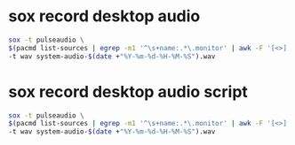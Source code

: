 #+STARTUP: showall
* sox record desktop audio

#+begin_src sh
sox -t pulseaudio \
$(pacmd list-sources | egrep -m1 '^\s+name:.*\.monitor' | awk -F '[<>]' '{print $2}') \
-t wav system-audio-$(date +"%Y-%m-%d-%H-%M-%S").wav
#+end_src

* sox record desktop audio script

#+begin_src sh
sox -t pulseaudio \
$(pacmd list-sources | egrep -m1 '^\s+name:.*\.monitor' | awk -F '[<>]' '{print $2}') \
-t wav system-audio-$(date +"%Y-%m-%d-%H-%M-%S").wav
#+end_src
